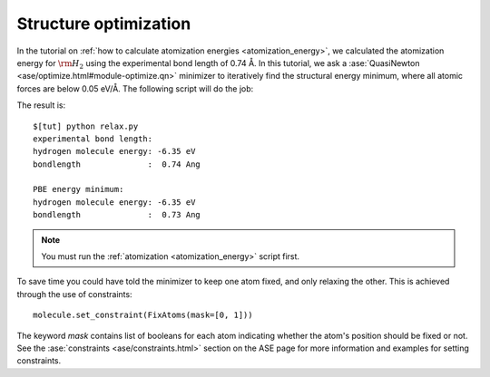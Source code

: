 .. _structure_optimization:

========================
 Structure optimization
========================

In the tutorial on :ref:`how to calculate atomization energies
<atomization_energy>`, we calculated the atomization energy for
:math:`\rm{H}_2` using the experimental bond length of 0.74 Å.  In
this tutorial, we ask a :ase:`QuasiNewton
<ase/optimize.html#module-optimize.qn>` minimizer to iteratively find
the structural energy minimum, where all atomic forces are below 0.05
eV/Å.  The following script will do the job:

.. literalunclude: relax.py



The result is::

  $[tut] python relax.py
  experimental bond length:
  hydrogen molecule energy: -6.35 eV
  bondlength              :  0.74 Ang

  PBE energy minimum:
  hydrogen molecule energy: -6.35 eV
  bondlength              :  0.73 Ang

.. note::
   You must run the :ref:`atomization <atomization_energy>` script first.

To save time you could have told the minimizer to keep one atom fixed,
and only relaxing the other. This is achieved through the use of
constraints::

  molecule.set_constraint(FixAtoms(mask=[0, 1]))

The keyword `mask` contains list of booleans for each atom indicating
whether the atom's position should be fixed or not. See the
:ase:`constraints <ase/constraints.html>` section on the ASE page for
more information and examples for setting constraints.
